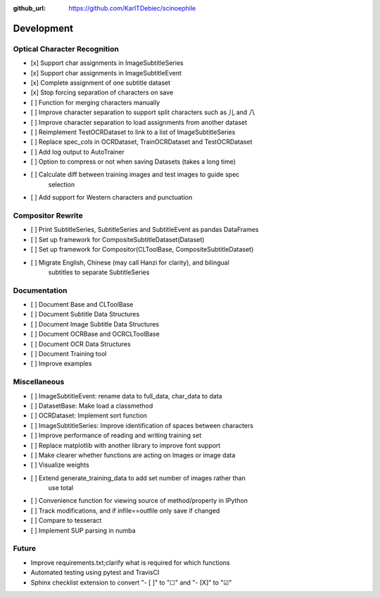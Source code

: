 :github_url: https://github.com/KarlTDebiec/scinoephile

Development
-----------

Optical Character Recognition
_____________________________

- [x] Support char assignments in ImageSubtitleSeries
- [x] Support char assignments in ImageSubtitleEvent
- [x] Complete assignment of one subtitle dataset
- [x] Stop forcing separation of characters on save
- [ ] Function for merging characters manually
- [ ] Improve character separation to support split characters such as 儿 and 八
- [ ] Improve character separation to load assignments from another dataset

- [ ] Reimplement TestOCRDataset to link to a list of ImageSubtitleSeries
- [ ] Replace spec_cols in OCRDataset, TrainOCRDataset and TestOCRDataset
- [ ] Add log output to AutoTrainer
- [ ] Option to compress or not when saving Datasets (takes a long time)
- [ ] Calculate diff between training images and test images to guide spec
      selection
- [ ] Add support for Western characters and punctuation

Compositor Rewrite
__________________

- [ ] Print SubtitleSeries, SubtitleSeries and SubtitleEvent as pandas DataFrames
- [ ] Set up framework for CompositeSubtitleDataset(Dataset)
- [ ] Set up framework for Compositor(CLToolBase, CompositeSubtitleDataset)
- [ ] Migrate English, Chinese (may call Hanzi for clarity), and bilingual
      subtitles to separate SubtitleSeries

Documentation
_____________

- [ ] Document Base and CLToolBase
- [ ] Document Subtitle Data Structures
- [ ] Document Image Subtitle Data Structures
- [ ] Document OCRBase and OCRCLToolBase
- [ ] Document OCR Data Structures
- [ ] Document Training tool
- [ ] Improve examples

Miscellaneous
_____________

- [ ] ImageSubtitleEvent: rename data to full_data, char_data to data
- [ ] DatasetBase: Make load a classmethod
- [ ] OCRDataset: Implement sort function
- [ ] ImageSubtitleSeries: Improve identification of spaces between characters
- [ ] Improve performance of reading and writing training set
- [ ] Replace matplotlib with another library to improve font support
- [ ] Make clearer whether functions are acting on Images or image data
- [ ] Visualize weights
- [ ] Extend generate_training_data to add set number of images rather than
      use total
- [ ] Convenience function for viewing source of method/property in IPython
- [ ] Track modifications, and if infile==outfile only save if changed
- [ ] Compare to tesseract
- [ ] Implement SUP parsing in numba

Future
______

- Improve requirements.txt;clarify what is required for which functions
- Automated testing using pytest and TravisCI
- Sphinx checklist extension to convert "- [ ]" to "☐" and "- [X]" to "☑"

